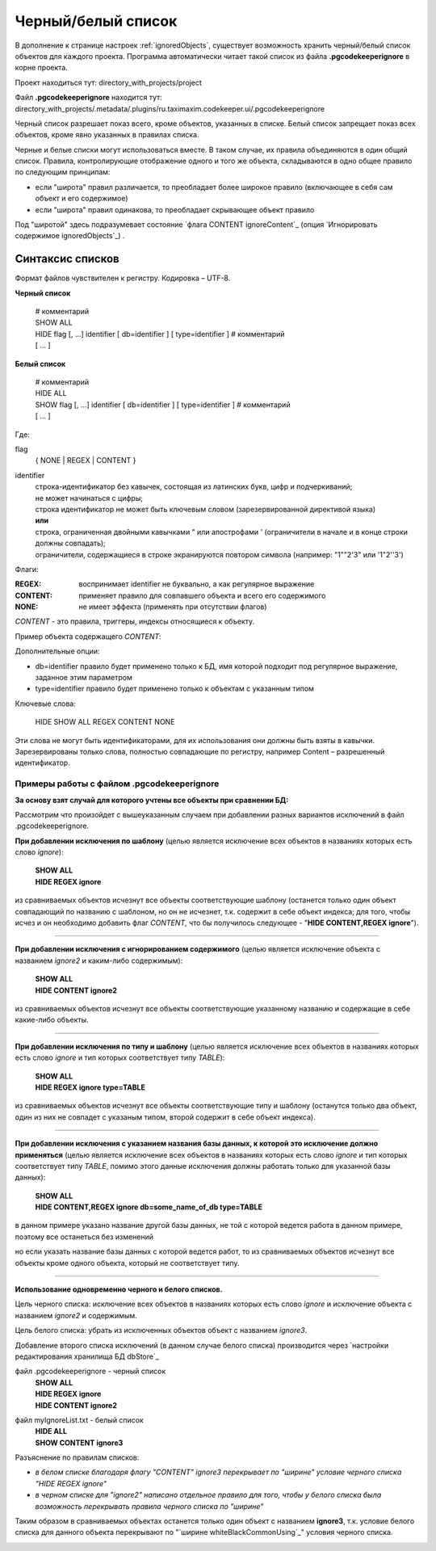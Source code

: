 .. _ignoreList :

===================
Черный/белый список
===================

В дополнение к странице настроек :ref:`ignoredObjects`, существует возможность хранить черный/белый список объектов для каждого проекта. Программа автоматически читает такой список из файла **.pgcodekeeperignore** в корне проекта.

Проект находиться тут: directory_with_projects/project

Файл **.pgcodekeeperignore** находится тут: directory_with_projects/.metadata/.plugins/ru.taximaxim.codekeeper.ui/.pgcodekeeperignore

Черный список разрешает показ всего, кроме объектов, указанных в списке. Белый список запрещает показ всех объектов, кроме явно указанных в правилах списка.

.. _whiteBlackCommonUsing :

Черные и белые списки могут использоваться вместе. В таком случае, их правила объединяются в один общий список. Правила, контролирующие отображение одного и того же объекта, складываются в одно общее правило по следующим принципам:

- если "широта" правил различается, то преобладает более широкое правило (включающее в себя сам объект и его содержимое)
- если "широта" правил одинакова, то преобладает скрывающее объект правило

Под "широтой" здесь подразумевает состояние `флага CONTENT ignoreContent`_ (опция `Игнорировать содержимое ignoredObjects`_) .

Синтаксис списков
~~~~~~~~~~~~~~~~~

Формат файлов чувствителен к регистру. Кодировка – UTF-8.

**Черный список**

 | # комментарий
 | SHOW ALL
 | HIDE flag [, ...] identifier [ db=identifier ] [ type=identifier ] # комментарий
 | [ ... ]

**Белый список**

 | # комментарий
 | HIDE ALL
 | SHOW flag [, ...] identifier [ db=identifier ] [ type=identifier ] # комментарий
 | [ ... ]

Где:

flag
        { NONE | REGEX | CONTENT }
identifier
    | строка-идентификатор без кавычек, состоящая из латинских букв, цифр и подчеркиваний; 
    | не может начинаться с цифры; 
    | строка идентификатор не может быть ключевым словом (зарезервированной директивой языка)
    | **или**
    | строка, ограниченная двойными кавычками " или апострофами ' (ограничители в начале и в конце строки должны совпадать); 
    | ограничители, содержащиеся в строке экранируются повтором символа (например: "1""2'3" или '1"2''3')


Флаги:

:REGEX: воспринимает identifier не буквально, а как регулярное выражение
:CONTENT: применяет правило для совпавшего объекта и всего его содержимого
:NONE: не имеет эффекта (применять при отсутствии флагов)

.. _ignoreContent :

*CONTENT* - это правила, триггеры, индексы относящиеся к объекту.

Пример объекта содержащего *CONTENT*:

.. image:: ../images/ignore_list_pattern_diff.png


Дополнительные опции:

- db=identifier правило будет применено только к БД, имя которой подходит под регулярное выражение, заданное этим параметром
- type=identifier правило будет применено только к объектам с указанным типом

Ключевые слова:

 HIDE SHOW ALL REGEX CONTENT NONE
 
Эти слова не могут быть идентификаторами, для их использования они должны быть взяты в кавычки. Зарезервированы только слова, полностью совпадающие по регистру, например Content – разрешенный идентификатор.

Примеры работы с файлом **.pgcodekeeperignore**
"""""""""""""""""""""""""""""""""""""""""""""""

**За основу взят случай для которого учтены все объекты при сравнении БД:**

.. image:: ../images/ignore_list_diff.png

Рассмотрим что произойдет с вышеуказанным случаем при добавлении разных вариантов исключений в файл .pgcodekeeperignore.

**При добавлении исключения по шаблону** (целью является исключение всех объектов в названиях которых есть слово *ignore*):

 | **SHOW ALL**
 | **HIDE REGEX ignore**

из сравниваемых объектов исчезнут все объекты соответствующие шаблону (останется только один объект совпадающий по названию с шаблоном, но он не исчезнет, т.к. содержит в себе объект индекса; для того, чтобы исчез и он необходимо добавить флаг *CONTENT*, что бы получилось следующее - "**HIDE CONTENT,REGEX ignore**").

.. image:: ../images/ignore_list_pattern_diff.png

----

**При добавлении исключения с игнорированием содержимого** (целью является исключение объекта с названием *ignore2* и каким-либо содержимым):

 | **SHOW ALL**
 | **HIDE CONTENT ignore2**

из сравниваемых объектов исчезнут все объекты соответствующие указанному названию и содержащие в себе какие-либо объекты.

.. image:: ../images/ignore_list_content_diff.png

----

**При добавлении исключения по типу и шаблону** (целью является исключение всех объектов в названиях которых есть слово *ignore* и тип которых соответствует типу *TABLE*):

 | **SHOW ALL**
 | **HIDE REGEX ignore type=TABLE**

из сравниваемых объектов исчезнут все объекты соответствующие типу и  шаблону (останутся только два объект, один из них не совпадет с указаным типом, второй содержит в себе объект индекса).

.. image:: ../images/ignore_list_type_diff.png

----

**При добавлении исключения с указанием названия базы данных, к которой это исключение должно применяться** (целью является исключение всех объектов в названиях которых есть слово *ignore* и тип которых соответствует типу *TABLE*, помимо этого данные исключения должны работать только для указанной базы данных):

 | **SHOW ALL**
 | **HIDE CONTENT,REGEX ignore db=some_name_of_db type=TABLE**

в данном примере указано название другой базы данных, не той с которой ведется работа в данном примере, поэтому все останеться без изменений

.. image:: ../images/ignore_list_diff.png

но если указать название базы данных с которой ведется работ, то из сравниваемых объектов исчезнут все объекты кроме одного объекта, который не соответствует типу.

.. image:: ../images/ignore_list_db.png

----

**Использование одновременно черного и белого списков.**

Цель черного списка: исключение всех объектов в названиях которых есть слово *ignore* и исключение объекта с названием *ignore2* и содержимым.

Цель белого списка: убрать из исключенных объектов объект с названием *ignore3*.

Добавление второго списка исключений (в данном случае белого списка) производится через `настройки редактирования хранилища БД dbStore`_ 

.. image:: ../images/new_connection_with_ignore_list.png

файл .pgcodekeeperignore - черный список
 | **SHOW ALL**
 | **HIDE REGEX ignore**
 | **HIDE CONTENT ignore2**

файл myIgnoreList.txt - белый список
 | **HIDE ALL**
 | **SHOW CONTENT ignore3**

Разъяснение по правилам списков:

* *в белом списке благодаря флагу "CONTENT" ignore3 перекрывает по "ширине" условие черного списка "HIDE REGEX ignore"*
* *в черном списке для "ignore2" написано отдельное правило для того, чтобы у белого списка была возможность перекрывать правила черного списка по "ширине"*
 
Таким образом в сравниваемых объектах останется только один объект с названием **ignore3**, т.к. условие белого списка для данного объекта перекрывают по "`ширине whiteBlackCommonUsing`_" условия черного списка.

.. image:: ../images/ignore_list_black_and_white.png
